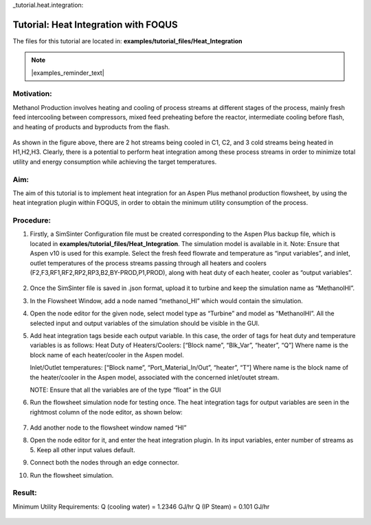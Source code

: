 _tutorial.heat.integration:

Tutorial: Heat Integration with FOQUS
=====================================

The files for this tutorial are located in:
**examples/tutorial_files/Heat_Integration**

.. note:: |examples_reminder_text|

Motivation:
~~~~~~~~~~~

Methanol Production involves heating and cooling of process streams at different stages of the process,
mainly fresh feed intercooling between compressors, mixed feed preheating before the reactor, intermediate cooling
before flash, and heating of products and byproducts from the flash.

.. figure:: ../figs/methanol_flowsheet.png
   :alt: Methanol Production Process
   :name: fig.tut.HI.methanol_flowsheet

As shown in the figure above, there are 2 hot streams being cooled in C1, C2, and 3 cold streams being heated in H1,H2,H3.
Clearly, there is a potential to perform heat integration among these process streams in order to minimize total utility
and energy consumption while achieving the target temperatures.

Aim:
~~~~

The aim of this tutorial is to implement heat integration for an Aspen Plus methanol production flowsheet,
by using the heat integration plugin within FOQUS, in order to obtain the minimum utility consumption of the process.

Procedure:
~~~~~~~~~~

#. Firstly, a SimSinter Configuration file must be created corresponding to the Aspen Plus backup file, which is located in
   **examples/tutorial_files/Heat_Integration**. The simulation model is available in it.
   Note: Ensure that Aspen v10 is used for this example.
   Select the fresh feed flowrate and temperature as “input variables”, and inlet, outlet temperatures of the process streams
   passing through all heaters and coolers (F2,F3,RF1,RF2,RP2,RP3,B2,BY-PROD,P1,PROD), along with heat duty of each heater, cooler as
   “output variables”.

   .. figure:: ../figs/simsinter_file_HI.png
      :alt: SimSinter Configuration File
      :name: fig.tut.HI.simsinter_file_HI

#. Once the SimSinter file is saved in .json format, upload it to turbine and keep the simulation name as “MethanolHI”.

#. In the Flowsheet Window, add a node named “methanol_HI” which would contain the simulation.

#. Open the node editor for the given node, select model type as “Turbine” and model as “MethanolHI”. All the selected input and output variables of the simulation should be visible in the GUI.

#. Add heat integration tags beside each output variable. In this case, the order of tags for heat duty and temperature variables is as follows:
   Heat Duty of Heaters/Coolers: [“Block name”, “Blk_Var”, “heater”, “Q”]
   Where name is the block name of each heater/cooler in the Aspen model.

   Inlet/Outlet temperatures: [“Block name”, “Port_Material_In/Out”, “heater”, “T”]
   Where name is the block name of the heater/cooler in the Aspen model, associated with the concerned inlet/outet stream.

   NOTE: Ensure that all the variables are of the type “float” in the GUI
   
#. Run the flowsheet simulation node for testing once. 
   The heat integration tags for output variables are seen in the rightmost column of the node editor, as shown below:

   .. figure:: ../figs/HI_tags.png
      :alt: Heat Integration Tags
      :name: fig.tut.HI.HI_tags

#. Add another node to the flowsheet window named “HI”

#. Open the node editor for it, and enter the heat integration plugin. In its input variables, enter number of streams as 5. Keep all other input values default.

#. Connect both the nodes through an edge connector.

#. Run the flowsheet simulation.

Result:
~~~~~~~

Minimum Utility Requirements:
Q (cooling water) = 1.2346 GJ/hr
Q (IP Steam) = 0.101 GJ/hr

.. figure:: ../figs/HI_result.png
   :alt: Heat Integration Plugin Result
   :name: fig.tut.HI_result
